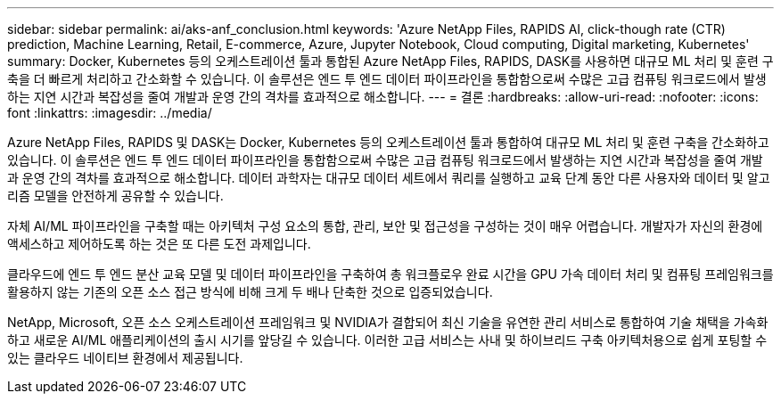 ---
sidebar: sidebar 
permalink: ai/aks-anf_conclusion.html 
keywords: 'Azure NetApp Files, RAPIDS AI, click-though rate (CTR) prediction, Machine Learning, Retail, E-commerce, Azure, Jupyter Notebook, Cloud computing, Digital marketing, Kubernetes' 
summary: Docker, Kubernetes 등의 오케스트레이션 툴과 통합된 Azure NetApp Files, RAPIDS, DASK를 사용하면 대규모 ML 처리 및 훈련 구축을 더 빠르게 처리하고 간소화할 수 있습니다. 이 솔루션은 엔드 투 엔드 데이터 파이프라인을 통합함으로써 수많은 고급 컴퓨팅 워크로드에서 발생하는 지연 시간과 복잡성을 줄여 개발과 운영 간의 격차를 효과적으로 해소합니다. 
---
= 결론
:hardbreaks:
:allow-uri-read: 
:nofooter: 
:icons: font
:linkattrs: 
:imagesdir: ../media/


[role="lead"]
Azure NetApp Files, RAPIDS 및 DASK는 Docker, Kubernetes 등의 오케스트레이션 툴과 통합하여 대규모 ML 처리 및 훈련 구축을 간소화하고 있습니다. 이 솔루션은 엔드 투 엔드 데이터 파이프라인을 통합함으로써 수많은 고급 컴퓨팅 워크로드에서 발생하는 지연 시간과 복잡성을 줄여 개발과 운영 간의 격차를 효과적으로 해소합니다. 데이터 과학자는 대규모 데이터 세트에서 쿼리를 실행하고 교육 단계 동안 다른 사용자와 데이터 및 알고리즘 모델을 안전하게 공유할 수 있습니다.

자체 AI/ML 파이프라인을 구축할 때는 아키텍처 구성 요소의 통합, 관리, 보안 및 접근성을 구성하는 것이 매우 어렵습니다. 개발자가 자신의 환경에 액세스하고 제어하도록 하는 것은 또 다른 도전 과제입니다.

클라우드에 엔드 투 엔드 분산 교육 모델 및 데이터 파이프라인을 구축하여 총 워크플로우 완료 시간을 GPU 가속 데이터 처리 및 컴퓨팅 프레임워크를 활용하지 않는 기존의 오픈 소스 접근 방식에 비해 크게 두 배나 단축한 것으로 입증되었습니다.

NetApp, Microsoft, 오픈 소스 오케스트레이션 프레임워크 및 NVIDIA가 결합되어 최신 기술을 유연한 관리 서비스로 통합하여 기술 채택을 가속화하고 새로운 AI/ML 애플리케이션의 출시 시기를 앞당길 수 있습니다. 이러한 고급 서비스는 사내 및 하이브리드 구축 아키텍처용으로 쉽게 포팅할 수 있는 클라우드 네이티브 환경에서 제공됩니다.
